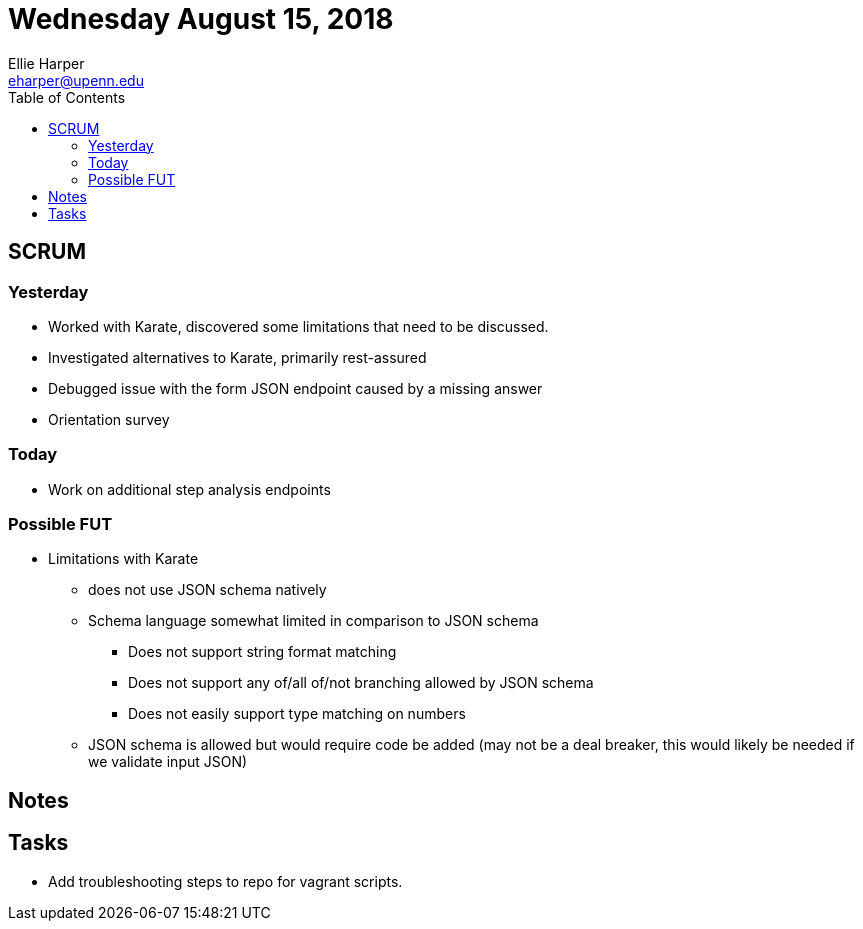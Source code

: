 = Wednesday August 15, 2018
Ellie Harper <eharper@upenn.edu>
:toc: left

== SCRUM

=== Yesterday

* Worked with Karate, discovered some limitations that need to be discussed.
* Investigated alternatives to Karate, primarily rest-assured
* Debugged issue with the form JSON endpoint caused by a missing answer
* Orientation survey

=== Today

* Work on additional step analysis endpoints

=== Possible FUT

* Limitations with Karate
** does not use JSON schema natively
** Schema language somewhat limited in comparison to JSON schema
*** Does not support string format matching
*** Does not support any of/all of/not branching allowed by JSON schema
*** Does not easily support type matching on numbers
** JSON schema is allowed but would require code be added (may not be a deal 
   breaker, this would likely be needed if we validate input JSON)

== Notes

== Tasks

* Add troubleshooting steps to repo for vagrant scripts.